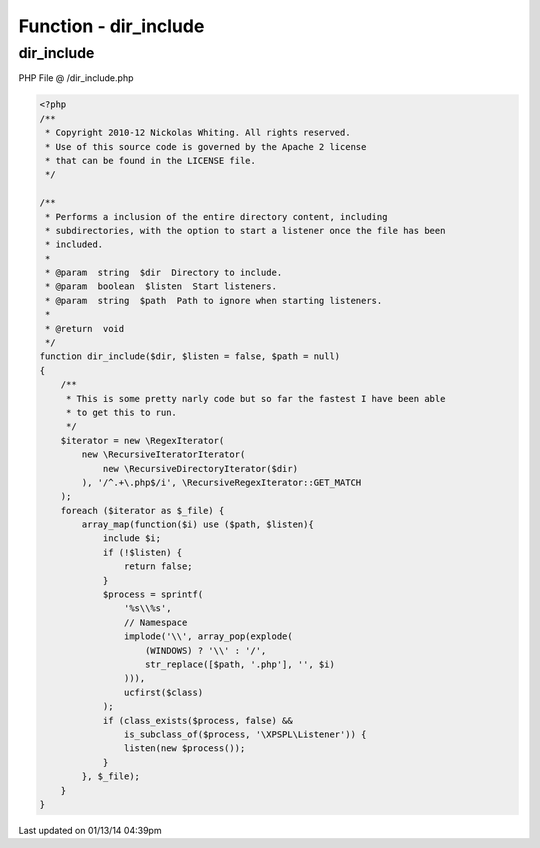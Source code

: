 .. /dir_include.php generated using Docpx v1.0.0 on 01/13/14 04:39pm


Function - dir_include
**********************


.. function:: dir_include($dir, [$listen = false, [$path = false]])


    Performs a inclusion of the entire directory content, including 
    subdirectories, with the option to start a listener once the file has been 
    included.

    :param string: Directory to include.
    :param boolean: Start listeners.
    :param string: Path to ignore when starting listeners.

    :rtype: void 



dir_include
===========
PHP File @ /dir_include.php

.. code-block:: php

	<?php
	/**
	 * Copyright 2010-12 Nickolas Whiting. All rights reserved.
	 * Use of this source code is governed by the Apache 2 license
	 * that can be found in the LICENSE file.
	 */
	
	/**
	 * Performs a inclusion of the entire directory content, including 
	 * subdirectories, with the option to start a listener once the file has been 
	 * included.
	 *
	 * @param  string  $dir  Directory to include.
	 * @param  boolean  $listen  Start listeners.
	 * @param  string  $path  Path to ignore when starting listeners.
	 *
	 * @return  void
	 */
	function dir_include($dir, $listen = false, $path = null)
	{
	    /**
	     * This is some pretty narly code but so far the fastest I have been able 
	     * to get this to run.
	     */
	    $iterator = new \RegexIterator(
	        new \RecursiveIteratorIterator(
	            new \RecursiveDirectoryIterator($dir)
	        ), '/^.+\.php$/i', \RecursiveRegexIterator::GET_MATCH
	    );
	    foreach ($iterator as $_file) {
	        array_map(function($i) use ($path, $listen){
	            include $i;
	            if (!$listen) {
	                return false;
	            }
	            $process = sprintf(
	                '%s\\%s',
	                // Namespace
	                implode('\\', array_pop(explode(
	                    (WINDOWS) ? '\\' : '/', 
	                    str_replace([$path, '.php'], '', $i)
	                ))),
	                ucfirst($class)
	            );
	            if (class_exists($process, false) && 
	                is_subclass_of($process, '\XPSPL\Listener')) {
	                listen(new $process());
	            }
	        }, $_file);
	    }
	}

Last updated on 01/13/14 04:39pm